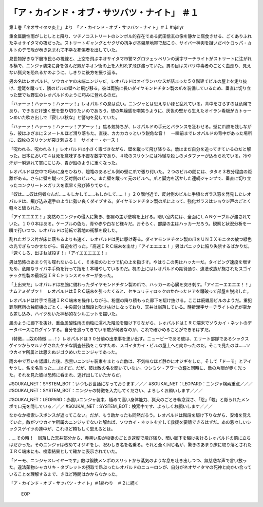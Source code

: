 ===================================================================
「ア・カインド・オブ・サツバツ・ナイト」 ＃１
===================================================================

第１巻「ネオサイタマ炎上」より　「ア・カインド・オブ・サツバツ・ナイト」＃１ #njslyr

重金属酸性雨がしとしとと降り、ツチノコストリートのシンボル的存在である武田信玄の像を静かに腐食させる、ごくありふれたネオサイタマの夜だった。ストリートギャングとヤクザの抗争が基盤屋地帯で起こり、サイバー神輿を担いだペケロッパ・カルトのデモ隊が巻き込まれて不幸な死傷者を出していた。

見世物好きな下層市民らの視線と、上空を飛ぶネオサイタマ市警マグロツェッペリンの漢字サーチライトがストリートに注がれる横で、ニンジャ装束に身を包んだ男がネオン街の上を人知れず飛び渡っていた。男の目はズバリ中毒者のごとく血走り、見えない猟犬を恐れるかのように、しきりに後方を振り返る。

男の名はレオパルド。ソウカイヤの末端ニンジャだ。レオパルドはオイランハウスが詰まった５０階建てビルの屋上を走り抜け、燈篭を蹴って、隣のビルの壁へと飛び移る。彼は両腕に長いダイヤモンドチタン製の爪を装備しているため、垂直に切り立った壁でも野生のレオパルドのように巧みに登れるのだ。

「ハァーッ！ハァーッ！ハァーッ！」レオパルドの息は荒い。ニンジャとは思えないほど乱れている。背中をさらすのは危険であり、できるだけ速く壁を登り切りたいのであろう。彼の焦燥感を嘲笑うように、灰色の壁から生えたオイラン看板がカトゥーンめいた吹き出しで『寂しい秋な』と警句を発していた。

「ハァーッ！ハァーッ！ハァーッ！アアーッ！」焦る気持ちが、レオパルドの手元とバランスを狂わせる。壁に爪跡を残しながら、彼はぶざまに２メートルほど滑り落ちた。直後、カカカカッという鋭角な音！　一瞬前までレオパルドの背中があった場所に、四枚のスリケンが突き刺さる！　サイオー・ホース！

「呪われろ、呪われろ！」レオパルドは小さく毒づきながら、壁を蹴って飛び降りる。敵はまだ自分を追ってきているのだと解った。日本において４は死を意味する不吉な数字であり、４枚のスリケンには冷徹な殺しのメタファーが込められている。冷や汗が一瞬遅れて掌ににじみ、胃が鉛のように重くなった。

レオパルドは空中で巧みに身をひねり、燈篭のあるビル側の壁に爪で張り付いた。２つのビルの間には、タタミ３枚分程度の距離がある。さらに壁を蹴って反対側のビルへ。また壁を蹴って元のビルへ。爪と脚力を活かした連続ジャンプで、垂直に切り立ったコンクリートメガリスを素早く飛び降りてゆく。

「奴は……奴は何者なんだ……もしかして……もしかして……！」２０階付近で、反対側のビルに手頃なガラス窓を発見したレオパルドは、飛び込み選手のように勢い良くダイブする。ダイヤモンドチタン製の爪によって、強化ガラスはショウジ戸のごとく軽々と破られた。

「アイエエエエ！」突然のニンジャの侵入に驚き、部屋の主が悲鳴を上げる。暗い室内には、全面にＬＡＮケーブルが渡されていた。１００本はある。ケーブルの色も、青や赤や白など様々だ。おそらく、部屋の主はハッカーだろう。観察と状況分析を一瞬で行いつつ、レオパルドは前転で着地の衝撃を殺した。

割れたガラス片が床に落ちるよりも速く、レオパルドは男に駆け寄る。ダイヤモンドチタン製の爪をＵＮＩＸモニタの放つ緑色の光でぎらつかせながら、脅迫を行った。「高速ＩＲＣ端末を出せ」「アイエエエエ！」男はパニックに陥り失禁するばかりだ。「速くしろ、出さねば殺す！」「アイエエエエエ！」

男は恐怖のあまり何も喋れないらしく、６本指のひとつで机の上を指さす。やはりこの男はハッカーだ。タイピング速度を増すため、危険なサイバネ手術を行って指を１本増やしているのだ。机の上にはレオパルドの期待通り、違法改造が施されたスゴイテック社製の最新型ＩＲＣトランスミッターがあった。

「上出来だ」レオパルドは左腕に備わったダイヤモンドチタン製の爪で、ハッカーの心臓を突き刺す。「アイエーエエエエ！！」ナムアミダブツ！　レオパルドはＩＲＣ端末を引ったくると、セキュリティロックのかかったドアを蹴破って部屋を脱出した。

レオパルドは片手で高速ＩＲＣ端末を操作しながら、粉塵の降り積もった廊下を駆け抜ける。ここは廃雑居ビルのようだ。重犯罪刑務所の独房棟のごとく、中央部分は階段と吹き抜けになっており、天井は崩落している。時折漢字サーチライトの光が空から差し込み、ハイクめいた神秘的なシルエットを描いた。

風のように廊下を抜け、重金属酸性雨の雨粒に濡れた階段を駆け下りながら、レオパルドはＩＲＣ端末でソウカイ・ネットのデータベースにログインする。自分を追ってきている敵が何者なのか、これで確かめることができるはずだ。

（特徴……奴の特徴……！）レオパルドは３０分前の出来事を思い出す。ニュービーである彼は、エリート部隊であるシックスゲイツからマルナゲされたケチな調査任務をこなすため、スゴイタカイ・ビルの屋上へと向かったのだ。そこで見たのは……ソウカイヤ所属とは思えぬジゴクめいたニンジャであった。

雨の中で互いを認識した後、赤黒いニンジャ装束をまとった敵は、不気味なほど静かにオジギをした。そして「ドーモ」とアイサツし、名を名乗った……はずだ。だが、彼は敵の名を聞いていない。ウシミツ・アワーの鐘と同時に、敵の片眼が赤く光った。それを見た彼は恐怖に呑まれ、逃げ出していたからだ。

#SOUKAI_NET：SYSTEM_BOT：いつもお世話になっております／／／
#SOUKAI_NET：LEOPARD：ニンジャ検索重点／／／
#SOUKAI_NET：SYSTEM_BOT：ニンジャの特徴を入力してください、よろしくお願いします／／／

#SOUKAI_NET：LEOPARD：赤黒いニンジャ装束、極めて高い身体能力、猟犬のごとき執念深さ、「忍」「殺」と彫られたメンポで口元を隠している／／／
#SOUKAI_NET：SYSTEM_BOT：検索中です、よろしくお願いします／／／

なかなか検索レスポンスが返ってこない。だが、もう助かったも同然だろう。レオパルドは階段を駆け下りながら、安堵を覚えていた。敵がソウカイヤ所属のニンジャでないと解れば、ソウカイ・ネットを介して救援を要請できるはずだ。あの忌々しいシックスゲイツの連中が、これほど頼もしく思えるとは。

……その時！　崩落した天井部分から、赤黒い影が稲妻のごとき速度で飛び降り、暗い廊下を駆け抜けるレオパルドの前に立ちはだかった。そのニンジャは改めてオジギをし、呪わしき名を名乗る。それと全く同じ名が、驚きのあまり床に取り落とされたＩＲＣ端末にも、検索結果として確かに表示されていた。

「ドーモ、ニンジャスレイヤーです」敵は鋼鉄メンポのスリットから蒸気のような息を吐き出しつつ、無慈悲な声で言い放った。違法薬物シャカリキ・タブレットの摂取で昂ぶったレオパルドのニューロンが、自分がネオサイタマの死神と向かい合っていることを理解するまで、さほど時間はかからなかった。

「ア・カインド・オブ・サツバツ・ナイト」＃1終わり　＃２に続く

 EOP
